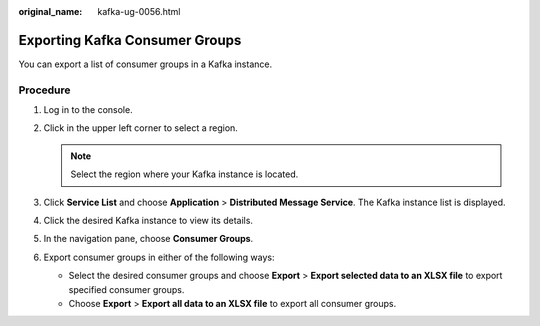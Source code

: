 :original_name: kafka-ug-0056.html

.. _kafka-ug-0056:

Exporting Kafka Consumer Groups
===============================

You can export a list of consumer groups in a Kafka instance.

Procedure
---------

#. Log in to the console.
#. Click |image1| in the upper left corner to select a region.

   .. note::

      Select the region where your Kafka instance is located.

#. Click **Service List** and choose **Application** > **Distributed Message Service**. The Kafka instance list is displayed.
#. Click the desired Kafka instance to view its details.
#. In the navigation pane, choose **Consumer Groups**.
#. Export consumer groups in either of the following ways:

   -  Select the desired consumer groups and choose **Export** > **Export selected data to an XLSX file** to export specified consumer groups.
   -  Choose **Export** > **Export all data to an XLSX file** to export all consumer groups.

.. |image1| image:: /_static/images/en-us_image_0143929918.png
